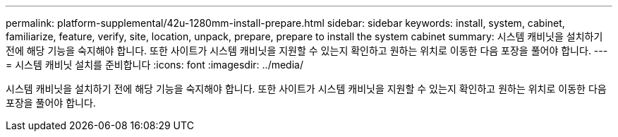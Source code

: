 ---
permalink: platform-supplemental/42u-1280mm-install-prepare.html 
sidebar: sidebar 
keywords: install, system, cabinet, familiarize, feature, verify, site, location, unpack, prepare, prepare to install the system cabinet 
summary: 시스템 캐비닛을 설치하기 전에 해당 기능을 숙지해야 합니다. 또한 사이트가 시스템 캐비닛을 지원할 수 있는지 확인하고 원하는 위치로 이동한 다음 포장을 풀어야 합니다. 
---
= 시스템 캐비닛 설치를 준비합니다
:icons: font
:imagesdir: ../media/


[role="lead"]
시스템 캐비닛을 설치하기 전에 해당 기능을 숙지해야 합니다. 또한 사이트가 시스템 캐비닛을 지원할 수 있는지 확인하고 원하는 위치로 이동한 다음 포장을 풀어야 합니다.
